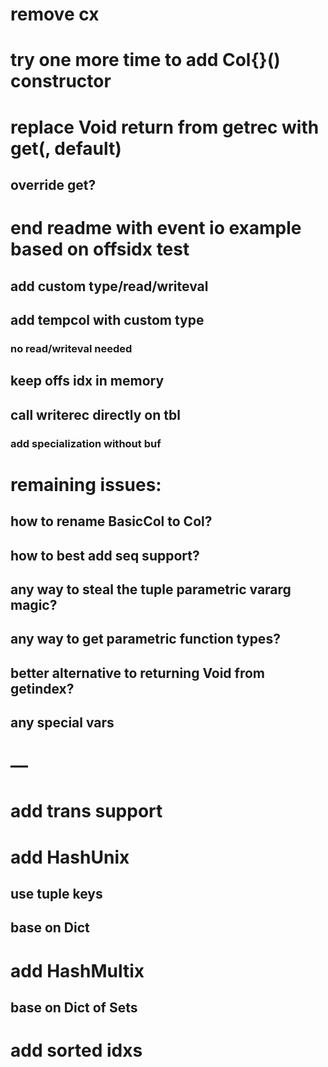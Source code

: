 * remove cx

* try one more time to add Col{}() constructor

* replace Void return from getrec with get(, default)
** override get?

* end readme with event io example based on offsidx test
** add custom type/read/writeval
** add tempcol with custom type
*** no read/writeval needed
** keep offs idx in memory
** call writerec directly on tbl
*** add specialization without buf

* remaining issues: 
** how to rename BasicCol to Col?
** how to best add seq support?
** any way to steal the tuple parametric vararg magic?
** any way to get parametric function types?
** better alternative to returning Void from getindex?
** any special vars

* ---

* add trans support
* add HashUnix
** use tuple keys
** base on Dict
* add HashMultix
** base on Dict of Sets
* add sorted idxs
